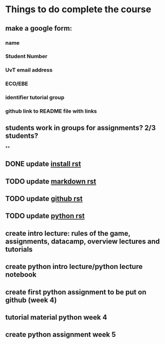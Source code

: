 * Things to do complete the course

** make a google form:
*** name
*** Student Number
*** UvT email address
*** ECO/EBE
*** identifier tutorial group
*** github link to README file with links



** students work in groups for assignments? 2/3 students?
**

** DONE update [[file:install.rst::Installing%20the%20software][install rst]]
** TODO update [[file:markdown.rst::Markdown%20in%20the%20notebook][markdown rst]]
** TODO update [[file:github.rst::Github][github rst]]
** TODO update [[file:python.rst::Learning%20Python][python rst]]

** create intro lecture: rules of the game, assignments, datacamp, overview lectures and tutorials
** create python intro lecture/python lecture notebook
** create first python assignment to be put on github (week 4)
** tutorial material python week 4
** create python assignment week 5
